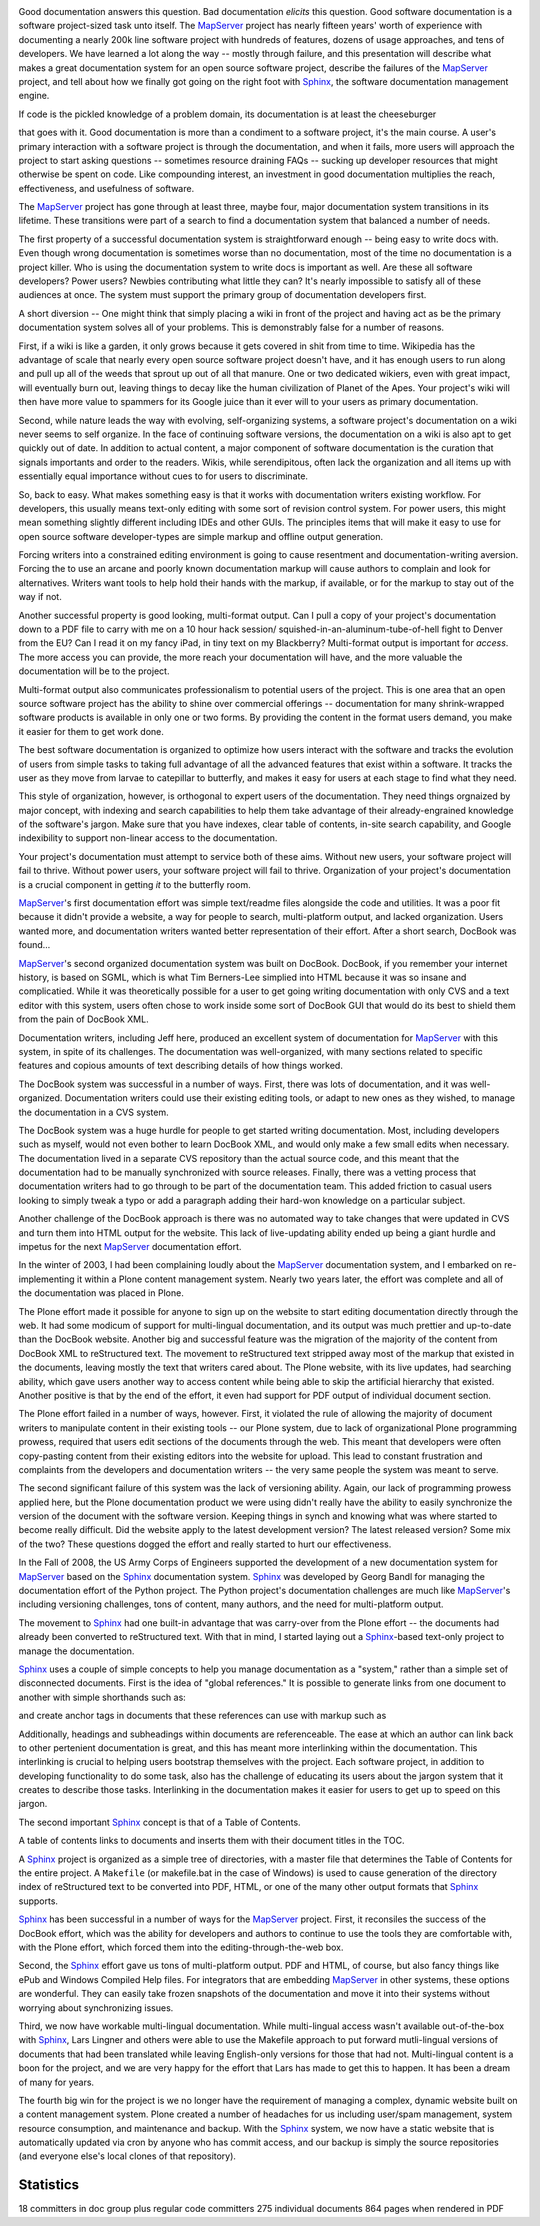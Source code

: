 .. image:: ./images/foss4g.png
	:target: http://2011.foss4g.org
	:align: center
	:scale: 10%


.. image:: ./images/wtf.png
	:align: center
	:scale: 10%

Good documentation answers this question. Bad documentation *elicits* this
question. Good software documentation is a software project-sized task unto
itself. The `MapServer`_ project has nearly fifteen years' worth of experience with
documenting a nearly 200k line software project with hundreds of features,
dozens of usage approaches, and tens of developers. We have learned a lot along
the way -- mostly through failure, and this presentation will describe what
makes a great documentation system for an open source software project, describe
the failures of the `MapServer`_ project, and tell about how we finally got going
on the right foot with `Sphinx`_, the software documentation management engine.

.. image:: ./images/pickles.png
	:align: center
	:scale: 10%




If code is the pickled knowledge of a problem domain, its documentation is at
least the cheeseburger

.. image:: ./images/burger.png
	:align: center
	:scale: 10%


that goes with it. Good documentation is more than a condiment to a software
project, it's the main course. A user's primary interaction with a software
project is through the documentation, and when it fails, more users will
approach the project to start asking questions -- sometimes resource draining
FAQs -- sucking up developer resources that might otherwise be spent on code.
Like compounding interest, an investment in good documentation multiplies the
reach, effectiveness, and usefulness of software.

.. image:: ./images/mapserver.png
	:align: center
	:scale: 10%


The `MapServer`_ project has gone through at least three, maybe four, major
documentation system transitions in its lifetime. These transitions were part of
a search to find a documentation system that balanced a number of needs.

The first property of a successful documentation system is straightforward
enough -- being easy to write docs with. Even though wrong documentation is
sometimes worse than no documentation, most of the time no documentation is a
project killer.  Who is using the documentation system to write docs is
important as well.  Are these all software developers? Power users? Newbies
contributing what little they can?  It's nearly impossible to satisfy all of
these audiences at once. The system must support the primary group of
documentation developers first.

.. image:: ./images/wikipedia.png
	:align: center
	:scale: 10%


A short diversion -- One might think that simply placing a wiki in front of the
project and having act as be the primary documentation system solves all of
your problems.  This is demonstrably false for a number of reasons.

First, if a wiki is like a garden, it only grows because it gets covered in
shit from time to time. Wikipedia has the advantage of scale that nearly every
open source software project doesn't have, and it has enough users to run along
and pull up all of the weeds that sprout up out of all that manure. One or two
dedicated wikiers, even with great impact, will eventually burn out, leaving
things to decay like the human civilization of Planet of the Apes. Your
project's wiki will then have more value to spammers for its Google juice than
it ever will to your users as primary documentation.

Second, while nature leads the way with evolving, self-organizing systems, a
software project's documentation on a wiki never seems to self organize. In the
face of continuing software versions, the documentation on a wiki is also apt
to get quickly out of date.  In addition to actual content, a major component
of software documentation is the curation that signals importants and order to
the readers. Wikis, while serendipitous, often lack the organization and all
items up with essentially equal importance without cues to for users to
discriminate.

.. image:: ./images/rest.png
	:align: center
	:scale: 10%

So, back to easy. What makes something easy is that it works with documentation
writers existing workflow. For developers, this usually means text-only editing
with some sort of revision control system.  For power users, this might mean
something slightly different including IDEs and other GUIs. The principles
items that will make it easy to use for open source software developer-types
are simple markup and offline output generation.

Forcing writers into a constrained editing environment is going to cause
resentment and documentation-writing aversion. Forcing the to use an arcane and
poorly known documentation markup will cause authors to complain and look for
alternatives. Writers want tools to help hold their hands with the markup, if
available, or for the markup to stay out of the way if not.

.. image:: ./images/platforms.png
	:align: center
	:scale: 10%

Another successful property is good looking, multi-format output. Can I pull a
copy of your project's documentation down to a PDF file to carry with me on a
10 hour hack session/ squished-in-an-aluminum-tube-of-hell fight to Denver from
the EU? Can I read it on my fancy iPad, in tiny text on my Blackberry?
Multi-format output is important for *access*. The more access you can provide,
the more reach your documentation will have, and the more valuable the
documentation will be to the project.

Multi-format output also communicates professionalism to potential users of the
project. This is one area that an open source software project has the ability
to shine over commercial offerings -- documentation for many shrink-wrapped
software products is available in only one or two forms. By providing the
content in the format users demand, you make it easier for them to get work
done.

.. image:: ./images/organization.png
	:align: center
	:scale: 10%

The best software documentation is organized to optimize how users interact with
the software and tracks the evolution of users from simple tasks to taking full
advantage of all the advanced features that exist within a software.  It tracks
the user as they move from larvae to catepillar to butterfly, and makes it easy
for users at each stage to find what they need.

This style of organization, however, is orthogonal to expert users of the
documentation. They need things orgnaized by major concept, with indexing and
search capabilities to help them take advantage of their already-engrained
knowledge of the software's jargon. Make sure that you have indexes, clear
table of contents, in-site search capability, and Google indexibility
to support non-linear access to the documentation.

Your project's documentation must attempt to service both of these aims.
Without new users, your software project will fail to thrive. Without power
users, your software project will fail to thrive. Organization of your project's
documentation is a crucial component in getting *it* to the butterfly room.

.. image:: ./images/notepad.png
	:align: center
	:scale: 10%


`MapServer`_'s first documentation effort was simple text/readme files alongside
the code and utilities. It was a poor fit because it didn't provide a website, a
way for people to search, multi-platform output, and lacked organization. Users
wanted more, and documentation writers wanted better representation of their
effort. After a short search, DocBook was found...

.. image:: ./images/book.png
	:align: center
	:scale: 10%

`MapServer`_'s second organized documentation system was built on DocBook. DocBook,
if you remember your internet history, is based on SGML, which is what Tim
Berners-Lee simplied into HTML because it was so insane and complicatied. While
it was theoretically possible for a user to get going writing documentation with
only CVS and a text editor with this system, users often chose to work inside
some sort of DocBook GUI that would do its best to shield them from the pain of
DocBook XML.

.. image:: ./images/bluesite.png
	:align: center
	:scale: 10%

Documentation writers, including Jeff here, produced an excellent system of
documentation for `MapServer`_ with this system, in spite of its challenges. The
documentation was well-organized, with many sections related to specific
features and copious amounts of text describing details of how things worked.

.. image:: ./images/railyard.png
	:align: center
	:scale: 10%

The DocBook system was successful in a number of ways. First, there was lots of
documentation, and it was well-organized. Documentation writers could use their
existing editing tools, or adapt to new ones as they wished, to manage the
documentation in a CVS system.

.. image:: ./images/bridge.png
	:align: center
	:scale: 10%

The DocBook system was a huge hurdle for people to get started writing
documentation. Most, including developers such as myself, would not even bother
to learn DocBook XML, and would only make a few small edits when necessary. The
documentation lived in a separate CVS repository than the actual source code,
and this meant that the documentation had to be manually synchronized with
source releases. Finally, there was a vetting process that documentation writers
had to go through to be part of the documentation team. This added friction to
casual users looking to simply tweak a typo or add a paragraph adding their
hard-won knowledge on a particular subject.

Another challenge of the DocBook approach is there was no automated way to take
changes that were updated in CVS and turn them into HTML output for the website.
This lack of live-updating ability ended up being a giant hurdle and impetus for
the next `MapServer`_ documentation effort.

.. image:: ./images/plone.png
	:align: center
	:scale: 10%

In the winter of 2003, I had been complaining loudly about the `MapServer`_
documentation system, and I embarked on re-implementing it within a Plone
content management system. Nearly two years later, the effort was complete and
all of the documentation was placed in Plone.

.. image:: ./images/unavailable.png
	:align: center
	:scale: 10%

.. image:: ./images/lefthand.png
	:align: center
	:scale: 10%

The Plone effort made it possible for anyone to sign up on the website to start
editing documentation directly through the web. It had some modicum of support
for multi-lingual documentation, and its output was much prettier and up-to-date
than the DocBook website. Another big and successful feature was the migration
of the majority of the content from DocBook XML to reStructured text. The
movement to reStructured text stripped away most of the markup that existed in
the documents, leaving mostly the text that writers cared about. The Plone
website, with its live updates, had searching ability, which gave users another
way to access content while being able to skip the artificial hierarchy that
existed. Another positive is that by the end of the effort, it even had support
for PDF output of individual document section.

.. image:: ./images/hindenberg.png
	:align: center
	:scale: 10%

The Plone effort failed in a number of ways, however. First, it violated the
rule of allowing the majority of document writers to manipulate content in
their existing tools -- our Plone system, due to lack of organizational Plone
programming prowess, required that users edit sections of the documents through
the web. This meant that developers were often copy-pasting content from their
existing editors into the website for upload. This lead to constant frustration
and complaints from the developers and documentation writers -- the very same
people the system was meant to serve.

The second significant failure of this system was the lack of versioning
ability. Again, our lack of programming prowess applied here, but the Plone
documentation product we were using didn't really have the ability to easily
synchronize the version of the document with the software version. Keeping
things in synch and knowing what was where started to become really difficult.
Did the website apply to the latest development version?  The latest released
version? Some mix of the two? These questions dogged the effort and really
started to hurt our effectiveness.

.. image:: ./images/sphinx_logo.png
	:align: center
	:scale: 10%

In the Fall of 2008, the US Army Corps of Engineers supported the development of
a new documentation system for `MapServer`_ based on the `Sphinx`_ documentation
system. `Sphinx`_ was developed by Georg Bandl for managing the documentation
effort of the Python project.  The Python project's documentation challenges are
much like `MapServer`_'s including versioning challenges, tons of content, many
authors, and the need for multi-platform output.

The movement to `Sphinx`_ had one built-in advantage that was carry-over from the
Plone effort -- the documents had already been converted to reStructured text.
With that in mind, I started laying out a `Sphinx`_-based text-only project to
manage the documentation.

`Sphinx`_ uses a couple of simple concepts to help you manage documentation as a
"system," rather than a simple set of disconnected documents. First is the idea
of "global references." It is possible to generate links from one document to
another with simple shorthands such as:

.. image:: ./images/references.png
	:align: center
	:scale: 10%

and create anchor tags in documents that these references can use with markup
such as

Additionally, headings and subheadings within documents are referenceable.  The
ease at which an author can link back to other pertenient documentation is
great, and this has meant more interlinking within the documentation.  This
interlinking is crucial to helping users bootstrap themselves with the project.
Each software project, in addition to developing functionality to do some task,
also has the challenge of educating its users about the jargon system that it
creates to describe those tasks. Interlinking in the documentation makes it
easier for users to get up to speed on this jargon.

The second important `Sphinx`_ concept is that of a Table of Contents.

.. image:: ./images/toc.png
	:align: center
	:scale: 10%

A table of contents links to documents and inserts them with
their document titles in the TOC.

.. image:: ./images/toc_rendered.png
	:align: center
	:scale: 10%


A `Sphinx`_ project is organized as a simple tree of directories, with a master
file that determines the Table of Contents for the entire project.  A
``Makefile`` (or makefile.bat in the case of Windows) is used to cause
generation of the directory index of reStructured text to be converted into PDF,
HTML, or one of the many other output formats that `Sphinx`_ supports.

.. image:: ./images/fattire.png
	:align: center
	:scale: 10%

`Sphinx`_ has been successful in a number of ways for the `MapServer`_ project.
First, it reconsiles the success of the DocBook effort, which was the ability
for developers and authors to continue to use the tools they are comfortable
with, with the Plone effort, which forced them into the editing-through-the-web
box.

Second, the `Sphinx`_ effort gave us tons of multi-platform output. PDF and HTML,
of course, but also fancy things like ePub and Windows Compiled Help files.  For
integrators that are embedding `MapServer`_ in other systems, these options are
wonderful.  They can easily take frozen snapshots of the documentation and move
it into their systems without worrying about synchronizing issues.

Third, we now have workable multi-lingual documentation. While multi-lingual
access wasn't available out-of-the-box with `Sphinx`_, Lars Lingner and others
were able to use the Makefile approach to put forward mutli-lingual versions of
documents that had been translated while leaving English-only versions for
those that had not. Multi-lingual content is a boon for the project, and we are
very happy for the effort that Lars has made to get this to happen. It has been
a dream of many for years.

The fourth big win for the project is we no longer have the requirement of
managing a complex, dynamic website built on a content management system.
Plone created a number of headaches for us including user/spam management,
system resource consumption, and maintenance and backup. With the `Sphinx`_
system, we now have a static website that is automatically updated via cron by
anyone who has commit access, and our backup is simply the source repositories
(and everyone else's local clones of that repository).

Statistics
~~~~~~~~~~~~~~~~~~~~~~~~~~~~~~~~~~~~~~~~~~~~~~~~~~~~~~~~~~~~~~~~~~~~~~~~~~~~~~~~

18 committers in doc group plus regular code committers
275 individual documents
864 pages when rendered in PDF



.. _`Sphinx`: http://sphinx.pocoo.org
.. _`MapServer`: http://mapserver.org
